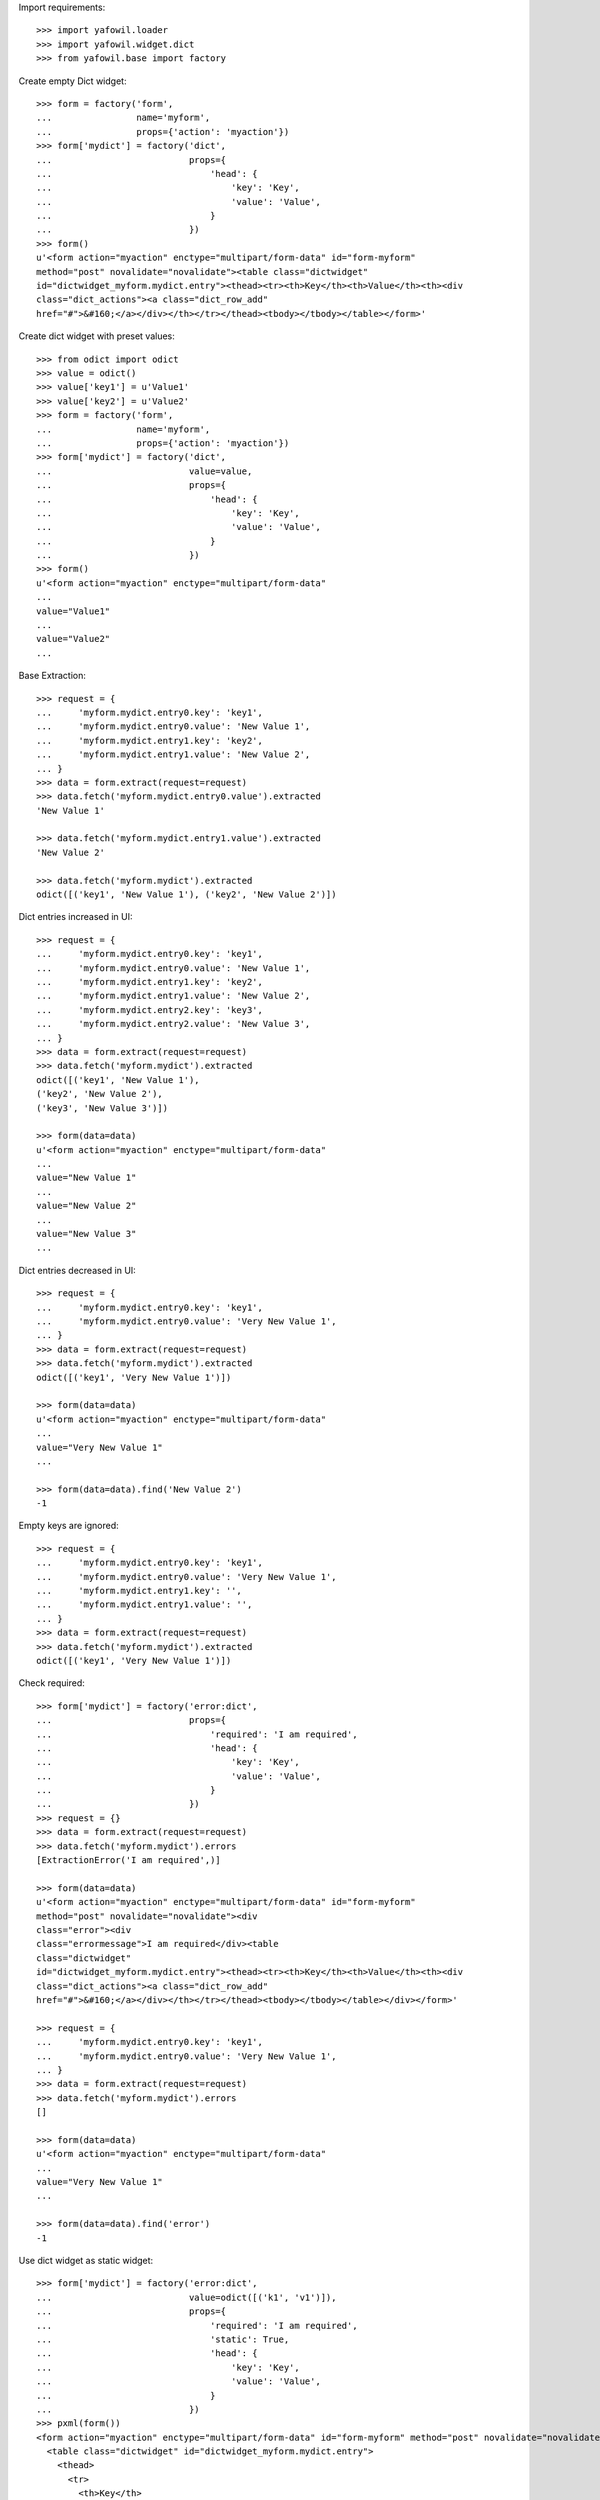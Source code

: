 Import requirements::

    >>> import yafowil.loader
    >>> import yafowil.widget.dict
    >>> from yafowil.base import factory

Create empty Dict widget::
    
    >>> form = factory('form',
    ...                name='myform',
    ...                props={'action': 'myaction'})
    >>> form['mydict'] = factory('dict',
    ...                          props={
    ...                              'head': {
    ...                                  'key': 'Key',
    ...                                  'value': 'Value',
    ...                              }
    ...                          })
    >>> form()
    u'<form action="myaction" enctype="multipart/form-data" id="form-myform" 
    method="post" novalidate="novalidate"><table class="dictwidget" 
    id="dictwidget_myform.mydict.entry"><thead><tr><th>Key</th><th>Value</th><th><div 
    class="dict_actions"><a class="dict_row_add" 
    href="#">&#160;</a></div></th></tr></thead><tbody></tbody></table></form>'

Create dict widget with preset values::

    >>> from odict import odict
    >>> value = odict()
    >>> value['key1'] = u'Value1'
    >>> value['key2'] = u'Value2'
    >>> form = factory('form',
    ...                name='myform',
    ...                props={'action': 'myaction'})
    >>> form['mydict'] = factory('dict',
    ...                          value=value,
    ...                          props={
    ...                              'head': {
    ...                                  'key': 'Key',
    ...                                  'value': 'Value',
    ...                              }
    ...                          })
    >>> form()
    u'<form action="myaction" enctype="multipart/form-data" 
    ... 
    value="Value1" 
    ...
    value="Value2" 
    ...

Base Extraction::

    >>> request = {
    ...     'myform.mydict.entry0.key': 'key1',
    ...     'myform.mydict.entry0.value': 'New Value 1',
    ...     'myform.mydict.entry1.key': 'key2',
    ...     'myform.mydict.entry1.value': 'New Value 2',
    ... }
    >>> data = form.extract(request=request)
    >>> data.fetch('myform.mydict.entry0.value').extracted
    'New Value 1'
    
    >>> data.fetch('myform.mydict.entry1.value').extracted
    'New Value 2'
    
    >>> data.fetch('myform.mydict').extracted
    odict([('key1', 'New Value 1'), ('key2', 'New Value 2')])

Dict entries increased in UI::

    >>> request = {
    ...     'myform.mydict.entry0.key': 'key1',
    ...     'myform.mydict.entry0.value': 'New Value 1',
    ...     'myform.mydict.entry1.key': 'key2',
    ...     'myform.mydict.entry1.value': 'New Value 2',
    ...     'myform.mydict.entry2.key': 'key3',
    ...     'myform.mydict.entry2.value': 'New Value 3',
    ... }
    >>> data = form.extract(request=request)
    >>> data.fetch('myform.mydict').extracted
    odict([('key1', 'New Value 1'), 
    ('key2', 'New Value 2'), 
    ('key3', 'New Value 3')])
    
    >>> form(data=data)
    u'<form action="myaction" enctype="multipart/form-data" 
    ... 
    value="New Value 1" 
    ...
    value="New Value 2" 
    ...
    value="New Value 3" 
    ...

Dict entries decreased in UI::

    >>> request = {
    ...     'myform.mydict.entry0.key': 'key1',
    ...     'myform.mydict.entry0.value': 'Very New Value 1',
    ... }
    >>> data = form.extract(request=request)
    >>> data.fetch('myform.mydict').extracted
    odict([('key1', 'Very New Value 1')])
    
    >>> form(data=data)
    u'<form action="myaction" enctype="multipart/form-data" 
    ... 
    value="Very New Value 1" 
    ...
    
    >>> form(data=data).find('New Value 2')
    -1

Empty keys are ignored::

    >>> request = {
    ...     'myform.mydict.entry0.key': 'key1',
    ...     'myform.mydict.entry0.value': 'Very New Value 1',
    ...     'myform.mydict.entry1.key': '',
    ...     'myform.mydict.entry1.value': '',
    ... }
    >>> data = form.extract(request=request)
    >>> data.fetch('myform.mydict').extracted
    odict([('key1', 'Very New Value 1')])

Check required::

    >>> form['mydict'] = factory('error:dict',
    ...                          props={
    ...                              'required': 'I am required',
    ...                              'head': {
    ...                                  'key': 'Key',
    ...                                  'value': 'Value',
    ...                              }
    ...                          })
    >>> request = {}
    >>> data = form.extract(request=request)
    >>> data.fetch('myform.mydict').errors
    [ExtractionError('I am required',)]
    
    >>> form(data=data)
    u'<form action="myaction" enctype="multipart/form-data" id="form-myform" 
    method="post" novalidate="novalidate"><div 
    class="error"><div 
    class="errormessage">I am required</div><table 
    class="dictwidget" 
    id="dictwidget_myform.mydict.entry"><thead><tr><th>Key</th><th>Value</th><th><div 
    class="dict_actions"><a class="dict_row_add" 
    href="#">&#160;</a></div></th></tr></thead><tbody></tbody></table></div></form>'
    
    >>> request = {
    ...     'myform.mydict.entry0.key': 'key1',
    ...     'myform.mydict.entry0.value': 'Very New Value 1',
    ... }
    >>> data = form.extract(request=request)
    >>> data.fetch('myform.mydict').errors
    []
    
    >>> form(data=data)
    u'<form action="myaction" enctype="multipart/form-data" 
    ... 
    value="Very New Value 1" 
    ...
    
    >>> form(data=data).find('error')
    -1

Use dict widget as static widget::

    >>> form['mydict'] = factory('error:dict',
    ...                          value=odict([('k1', 'v1')]),
    ...                          props={
    ...                              'required': 'I am required',
    ...                              'static': True,
    ...                              'head': {
    ...                                  'key': 'Key',
    ...                                  'value': 'Value',
    ...                              }
    ...                          })
    >>> pxml(form())
    <form action="myaction" enctype="multipart/form-data" id="form-myform" method="post" novalidate="novalidate">
      <table class="dictwidget" id="dictwidget_myform.mydict.entry">
        <thead>
          <tr>
            <th>Key</th>
            <th>Value</th>
          </tr>
        </thead>
        <tbody>
          <tr>
            <td class="key">
              <input class="key" disabled="disabled" id="input-myform-mydict-entry0-key" name="myform.mydict.entry0.key" type="text" value="k1"/>
            </td>
            <td class="value">
              <input class="value" id="input-myform-mydict-entry0-value" name="myform.mydict.entry0.value" type="text" value="v1"/>
            </td>
          </tr>
        </tbody>
      </table>
    </form>
    <BLANKLINE>

Static dict extraction. Disabled form fields are not transmitted, but since
order is fixed dict could be reconstructed from original value::

    >>> request = {
    ...     'myform.mydict.entry0.value': 'New Value 1',
    ... }
    >>> data = form.extract(request=request)
    >>> data.fetch('myform.mydict').extracted
    odict([('k1', 'New Value 1')])

Static dicts required. By default checks if there's a value in every entry::

    >>> request = {}
    >>> data = form.extract(request=request)
    >>> data.fetch('myform.mydict').errors
    [ExtractionError('I am required',)]

    >>> request = {
    ...     'myform.mydict.entry0.value': '',
    ... }
    >>> data = form.extract(request=request)
    >>> data.fetch('myform.mydict').errors
    [ExtractionError('I am required',)]

Static required rendering::

    >>> pxml(form(data))
    <form action="myaction" enctype="multipart/form-data" id="form-myform" method="post" novalidate="novalidate">
      <div class="error">
        <div class="errormessage">I am required</div>
        <table class="dictwidget" id="dictwidget_myform.mydict.entry">
          <thead>
            <tr>
              <th>Key</th>
              <th>Value</th>
            </tr>
          </thead>
          <tbody>
            <tr>
              <td class="key">
                <input class="key" disabled="disabled" id="input-myform-mydict-entry0-key" name="myform.mydict.entry0.key" type="text" value="k1"/>
              </td>
              <td class="value">
                <input class="value" id="input-myform-mydict-entry0-value" name="myform.mydict.entry0.value" type="text" value=""/>
              </td>
            </tr>
          </tbody>
        </table>
      </div>
    </form>
    <BLANKLINE>

Required message not set directly in widget props::

    >>> form['mydict'].attrs['required'] = True
    >>> request = {
    ...     'myform.mydict.entry0.value': '',
    ... }
    >>> data = form.extract(request=request)
    >>> data.fetch('myform.mydict').errors
    [ExtractionError('Mandatory field was empty',)]

Dict display renderer::

    >>> value = odict()
    >>> value['foo'] = 'Foo'
    >>> value['bar'] = 'Bar'
    >>> widget = factory('dict',
    ...                  name='display_dict',
    ...                  value=value,
    ...                  props={
    ...                      'head': {
    ...                          'key': 'Key',
    ...                          'value': 'Value',
    ...                      }
    ...                  },
    ...                  mode='display')
    >>> pxml('<div>' + widget() + '</div>')
    <div>
      <h5>Key: Value</h5>
      <dl>
        <dt>foo</dt>
        <dd>Foo</dd>
        <dt>bar</dt>
        <dd>Bar</dd>
      </dl>
    </div>
    <BLANKLINE>

    >>> widget = factory('dict',
    ...                  name='display_dict',
    ...                  props={
    ...                      'head': {
    ...                          'key': 'Key',
    ...                          'value': 'Value',
    ...                      }
    ...                  },
    ...                  mode='display')
    >>> pxml('<div>' + widget() + '</div>')
    <div>
      <h5>Key: Value</h5>
      <dl/>
    </div>
    <BLANKLINE>
    
